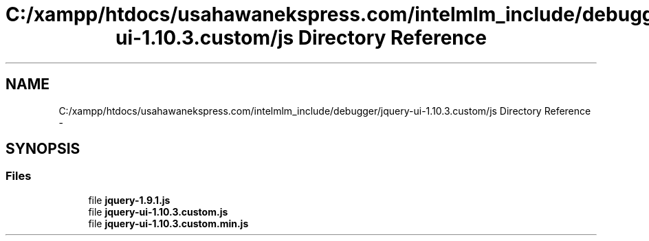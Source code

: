 .TH "C:/xampp/htdocs/usahawanekspress.com/intelmlm_include/debugger/jquery-ui-1.10.3.custom/js Directory Reference" 3 "Mon Jan 6 2014" "Version 1" "intelMLM" \" -*- nroff -*-
.ad l
.nh
.SH NAME
C:/xampp/htdocs/usahawanekspress.com/intelmlm_include/debugger/jquery-ui-1.10.3.custom/js Directory Reference \- 
.SH SYNOPSIS
.br
.PP
.SS "Files"

.in +1c
.ti -1c
.RI "file \fBjquery-1\&.9\&.1\&.js\fP"
.br
.ti -1c
.RI "file \fBjquery-ui-1\&.10\&.3\&.custom\&.js\fP"
.br
.ti -1c
.RI "file \fBjquery-ui-1\&.10\&.3\&.custom\&.min\&.js\fP"
.br
.in -1c
